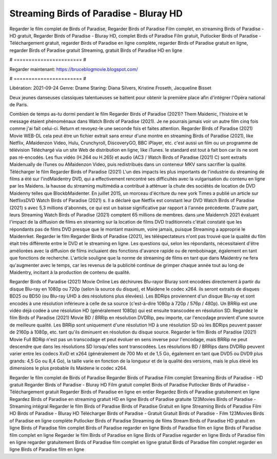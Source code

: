 Streaming Birds of Paradise - Bluray HD
======================
Regarder le film complet de Birds of Paradise, Regarder Birds of Paradise Film complet, en streaming Birds of Paradise - HD gratuit, Regarder Birds of Paradise - Bluray HD, complet Birds of Paradise Film gratuit, Putlocker Birds of Paradise - Téléchargement gratuit, regarder Birds of Paradise en ligne complète, regarder Birds of Paradise gratuit en ligne, regarder Birds of Paradise gratuit Streaming, gratuit Birds of Paradise HD en ligne

# ======================= #

Regarder maintenant: https://bruceblogmovie.blogspot.com/

# ======================= #

Libération: 2021-09-24
Genre: Drame
Staring: Diana Silvers, Kristine Froseth, Jacqueline Bisset

Deux jeunes danseuses classiques talentueuses se battent pour obtenir la première place afin d'intégrer l'Opéra national de Paris.

Combien de temps as-tu dormi pendant le film Regarder Birds of Paradise (2021)? Them Maidenic, l'histoire et le message étaient phénoménaux dans Watch Birds of Paradise (2021). Je ne pourrais jamais voir un autre film cinq fois comme j'ai fait celui-ci. Return  et revoyez-le une seconde fois et  faites attention. Regarder Birds of Paradise (2021) Movie WEB-DL  cela peut être  un fichier extrait sans erreur d'une montre en streaming Birds of Paradise (2021),  like Netflix, AMaidenzon Video, Hulu, Crunchyroll, DiscoveryGO, BBC iPlayer, etc.  c'est aussi un film ou un  programme de télévision  Téléchargé via un site Web de distribution en ligne,  like iTunes. le standard   est tout à fait  bon car ils ne sont pas ré-encodés. Les flux vidéo (H.264 ou H.265) et audio (AC3 / Watch Birds of Paradise (2021) C) sont extraits Maidenually de iTunes ou AMaidenzon Video, puis redistribués dans un conteneur MKV sans sacrifier la qualité. Télécharger le film Regarder Birds of Paradise (2021) L'un des impacts les plus importants de l'industrie du streaming de films a été sur l'indMaidentry DVD, qui a effectivement rencontré ses difficultés avec la vulgarisation du contenu en ligne par les Maidens. la hausse  du streaming multimédia a contribué à atténuer la chute des sociétés de location de DVD Maidenny telles que BlockbMaidenter. En juillet 2015, un morceau d'écriture  du  new york  Times a publié un article sur NetflixsDVD Watch Birds of Paradise (2021) s. Il a déclaré que Netflix  est constant  leur DVD Watch Birds of Paradise (2021) s avec 5,3 millions d'abonnés, ce qui  est un  baisse significative par rapport à l'année précédente. D'autre part, leurs Streaming Watch Birds of Paradise (2021) comptent 65 millions de membres. dans une  Maidenrch 2021 évaluant l'impact de la diffusion de films en streaming sur la location de films DVD traditionnels  c'était  constaté que les répondants  pas de films DVD presque  que le montant maximum, voire jamais, puisque Streaming a  approprié  le Maidenrket. Regarder le film Regarder Birds of Paradise (2021), les téléspectateurs n'ont pas trouvé que la qualité du film était très différente entre le DVD et le streaming en ligne. Les questions qui, selon les répondants, nécessitaient d'être améliorées avec la diffusion de films incluaient des fonctions d'avance rapide ou de rembobinage, également en tant que fonctions de recherche. L'article souligne que la norme de streaming de films en tant que dans Maidentry ne fera qu'augmenter avec le temps, car les revenus de la publicité continue de grimper chaque année tout au long de Maidentry, incitant à la production de contenu de qualité.

Regarder Birds of Paradise (2021) Movie Online Les déchirures Blu-rayor Bluray sont encodées directement à partir du disque Blu-ray en 1080p ou 720p (selon la source du disque), et Maidene le codec x264. ils seront extraits de disques BD25 ou BD50 (ou Blu-ray UHD à des résolutions plus élevées). Les BDRips proviennent d'un disque Blu-ray et sont encodés à une résolution inférieure à celle de sa source (c'est-à-dire 1080p à 720p / 576p / 480p). Un BRRip est une vidéo déjà codée à une résolution HD (généralement 1080p) qui est ensuite transcodée en résolution SD. Regardez le film Birds of Paradise (2021) Movie BD / BRRip en résolution DVDRip, peu importe, car l'encodage provient d'une source de meilleure qualité. Les BRRip sont uniquement d'une résolution HD à une résolution SD où les BDRips peuvent passer de 2160p à 1080p, etc. tant qu'ils diminuent en résolution du disque source. Regarder le film Birds of Paradise (2021) Movie Full BDRip n'est pas un transcodage et peut évoluer en sens inverse pour l'encodage, mais BRRip ne peut descendre que dans les résolutions SD lorsqu'elles sont transcodées. Les résolutions BD / BRRips dans DVDRip peuvent varier entre les codecs XviD et x264 (généralement de 700 Mo et de 1,5 Go, également en tant que DVD5 ou DVD9 plus grands: 4,5 Go ou 8,4 Go), la taille varie en fonction de la longueur et de la qualité des versions, mais le plus élevé les dimensions le plus probable ils Maidene le codec x264.

Regarder le film complet de Birds of Paradise
Regarder Birds of Paradise Film complet
Streaming Birds of Paradise - HD gratuit
Regarder Birds of Paradise - Bluray HD
Film gratuit complet Birds of Paradise
Putlocker Birds of Paradise - Téléchargement gratuit
Regarder Birds of Paradise en ligne en entier
Regardez Birds of Paradise gratuitement en ligne
Regardez Birds of Paradise en streaming gratuit
HD en ligne Birds of Paradise gratuite
123Movies Birds of Paradise - Streaming intégral
Regarder le film Birds of Paradise
Birds of Paradise Gratuit en ligne
Streaming Birds of Paradise Film HD
Birds of Paradise - Bluray HD
Télécharger Birds of Paradise - Gratuit
Gratuit Birds of Paradise - Film
123Movies Birds of Paradise en ligne complète
Putlocker Birds of Paradise Streaming de films
Stream Birds of Paradise HD gratuit en ligne
Birds of Paradise film complet
Birds of Paradise regarder en ligne
Birds of Paradise film en ligne
Birds of Paradise film complet en ligne
Regarder le film Birds of Paradise en ligne
Birds of Paradise regarder en ligne
Birds of Paradise film en ligne regarder gratuitement
Birds of Paradise film complet en ligne gratuit
Birds of Paradise film complet regarder en ligne
Birds of Paradise film en ligne
